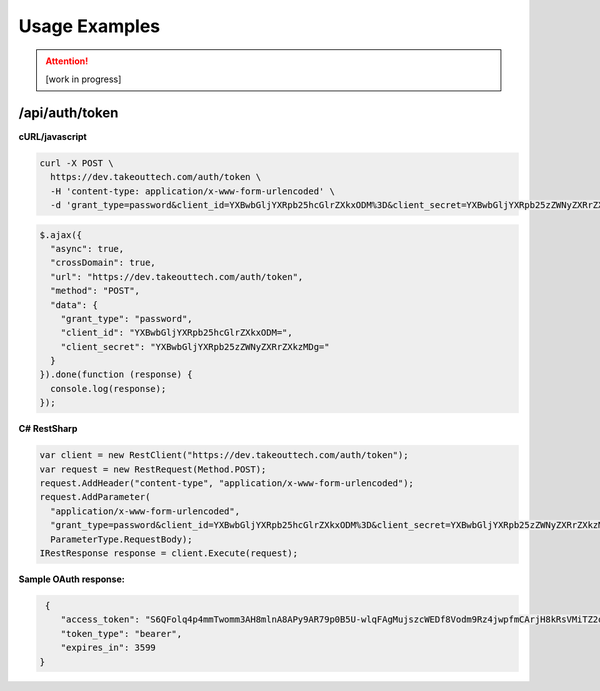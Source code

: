 .. _rest_encoding:

Usage Examples
==============

.. attention::
  [work in progress]
  
/api/auth/token
~~~~~~~~~~~~~~~

**cURL/javascript**

.. code:: cURL

  curl -X POST \
    https://dev.takeouttech.com/auth/token \
    -H 'content-type: application/x-www-form-urlencoded' \
    -d 'grant_type=password&client_id=YXBwbGljYXRpb25hcGlrZXkxODM%3D&client_secret=YXBwbGljYXRpb25zZWNyZXRrZXkzMDg%3D'

.. code:: javascript

  $.ajax({
    "async": true,
    "crossDomain": true,
    "url": "https://dev.takeouttech.com/auth/token",
    "method": "POST",
    "data": {
      "grant_type": "password",
      "client_id": "YXBwbGljYXRpb25hcGlrZXkxODM=",
      "client_secret": "YXBwbGljYXRpb25zZWNyZXRrZXkzMDg="
    }
  }).done(function (response) {
    console.log(response);
  });

**C# RestSharp**

.. code:: C#

  var client = new RestClient("https://dev.takeouttech.com/auth/token");
  var request = new RestRequest(Method.POST);
  request.AddHeader("content-type", "application/x-www-form-urlencoded");
  request.AddParameter(
    "application/x-www-form-urlencoded",
    "grant_type=password&client_id=YXBwbGljYXRpb25hcGlrZXkxODM%3D&client_secret=YXBwbGljYXRpb25zZWNyZXRrZXkzMDg%3D", 
    ParameterType.RequestBody);
  IRestResponse response = client.Execute(request);
  
  
**Sample OAuth response:**
 
.. code:: javascript
 
   {
      "access_token": "S6QFolq4p4mmTwomm3AH8mlnA8APy9AR79p0B5U-wlqFAgMujszcWEDf8Vodm9Rz4jwpfmCArjH8kRsVMiTZ2oo00KhMihSDWwuLMSEp5hyohR4rDVYUn17_DwRSYQ8w8-g2OpKbDcCR_oDofabsapdIh_Cffg7D70UT4d6jYXJewKGbLhzgHWwXwtRfRmGsag0icufxqk7RcdVifwY-_YSnBCIY1OpgcM4KYHULR-Gi7DxRNvl_zIELoF3q6Fgb9XUOgH5CVyIZWhDD3cuYBd4QzkTOaumkYjrqTLG0mEieBxJYYwqlRtkW8cWEFc9Q",
      "token_type": "bearer",
      "expires_in": 3599
  }
 
